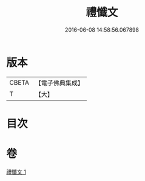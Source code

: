 #+TITLE: 禮懺文 
#+DATE: 2016-06-08 14:58:56.067898

* 版本
 |     CBETA|【電子佛典集成】|
 |         T|【大】     |

* 目次

* 卷
[[file:KR6s0046_001.txt][禮懺文 1]]

